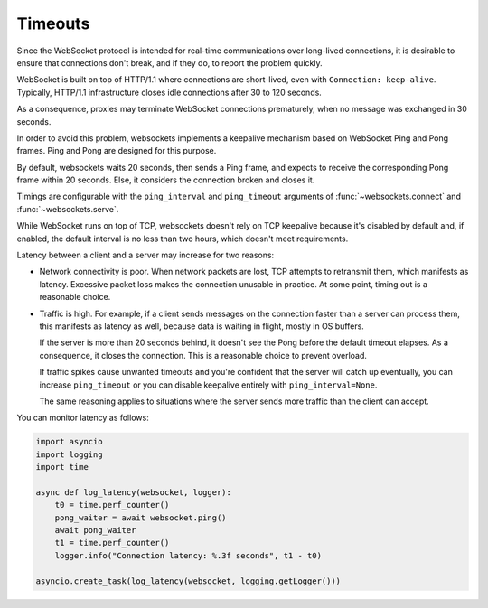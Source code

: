 Timeouts
========

Since the WebSocket protocol is intended for real-time communications over
long-lived connections, it is desirable to ensure that connections don't
break, and if they do, to report the problem quickly.

WebSocket is built on top of HTTP/1.1 where connections are short-lived, even
with ``Connection: keep-alive``. Typically, HTTP/1.1 infrastructure closes
idle connections after 30 to 120 seconds.

As a consequence, proxies may terminate WebSocket connections prematurely,
when no message was exchanged in 30 seconds.

In order to avoid this problem, websockets implements a keepalive mechanism
based on WebSocket Ping and Pong frames. Ping and Pong are designed for this
purpose.

By default, websockets waits 20 seconds, then sends a Ping frame, and expects
to receive the corresponding Pong frame within 20 seconds. Else, it considers
the connection broken and closes it.

Timings are configurable with the ``ping_interval`` and ``ping_timeout``
arguments of :func:`~websockets.connect` and :func:`~websockets.serve`.

While WebSocket runs on top of TCP, websockets doesn't rely on TCP keepalive
because it's disabled by default and, if enabled, the default interval is no
less than two hours, which doesn't meet requirements.

Latency between a client and a server may increase for two reasons:

* Network connectivity is poor. When network packets are lost, TCP attempts to
  retransmit them, which manifests as latency. Excessive packet loss makes
  the connection unusable in practice. At some point, timing out is a
  reasonable choice.

* Traffic is high. For example, if a client sends messages on the connection
  faster than a server can process them, this manifests as latency as well,
  because data is waiting in flight, mostly in OS buffers.

  If the server is more than 20 seconds behind, it doesn't see the Pong before
  the default timeout elapses. As a consequence, it closes the connection.
  This is a reasonable choice to prevent overload.

  If traffic spikes cause unwanted timeouts and you're confident that the
  server will catch up eventually, you can increase ``ping_timeout`` or you
  can disable keepalive entirely with ``ping_interval=None``.

  The same reasoning applies to situations where the server sends more traffic
  than the client can accept.

You can monitor latency as follows:

.. code:: python

    import asyncio
    import logging
    import time

    async def log_latency(websocket, logger):
        t0 = time.perf_counter()
        pong_waiter = await websocket.ping()
        await pong_waiter
        t1 = time.perf_counter()
        logger.info("Connection latency: %.3f seconds", t1 - t0)

    asyncio.create_task(log_latency(websocket, logging.getLogger()))
